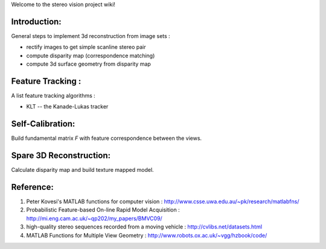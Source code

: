 Welcome to the stereo vision project wiki!

Introduction:
-------------

General steps to implement 3d reconstruction from image sets :

* rectify images to get simple scanline stereo pair
* compute disparity map (correspondence matching)
* compute 3d surface geometry from disparity map

Feature Tracking :
----------------------------------------

A list feature tracking algorithms :

* KLT -- the Kanade-Lukas tracker

Self-Calibration:
-----------------
Build fundamental matrix *F* with feature correspondence between the views.

Spare 3D Reconstruction:
------------------------
Calculate disparity map and build texture mapped model.

Reference:
----------
1. Peter Kovesi's MATLAB functions for computer vision : 
   http://www.csse.uwa.edu.au/~pk/research/matlabfns/
2. Probabilistic Feature-based On-line Rapid Model Acquisition :
   http://mi.eng.cam.ac.uk/~qp202/my_papers/BMVC09/
3. high-quality stereo sequences recorded from a moving vehicle :
   http://cvlibs.net/datasets.html
4. MATLAB Functions for Multiple View Geometry : 
   http://www.robots.ox.ac.uk/~vgg/hzbook/code/
